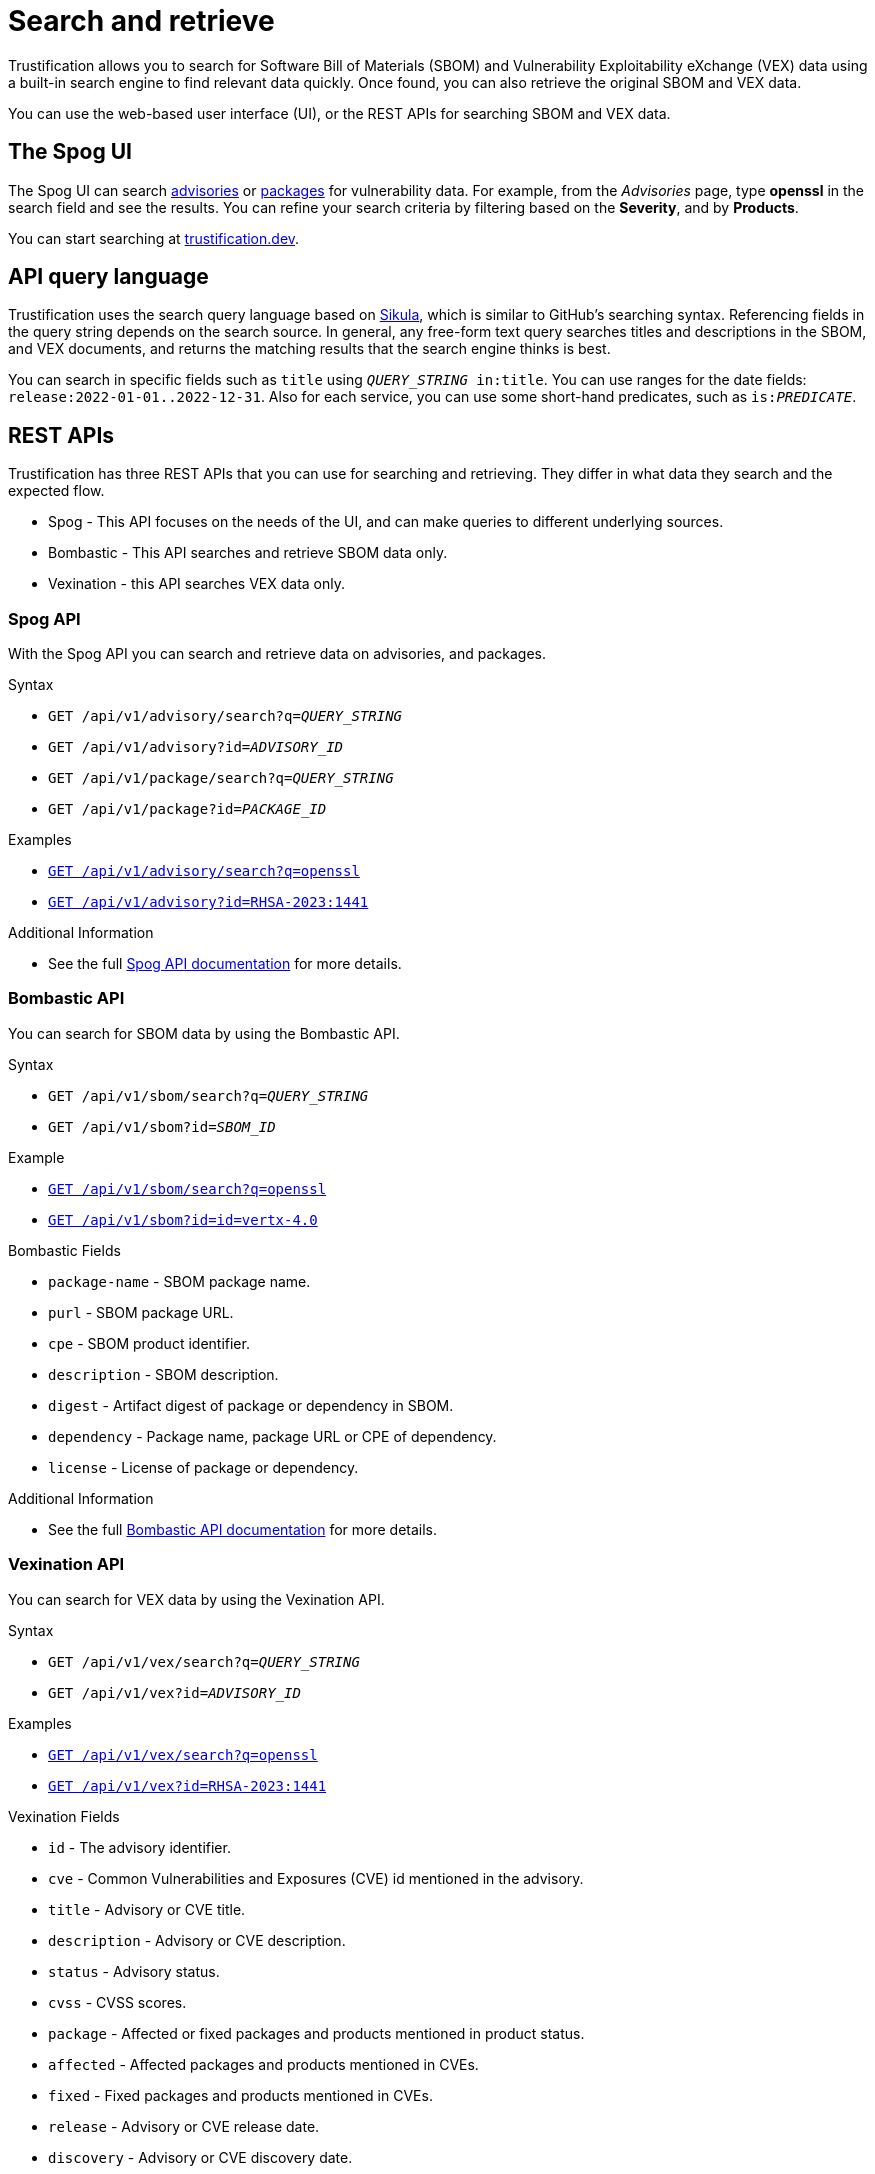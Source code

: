 = Search and retrieve

Trustification allows you to search for Software Bill of Materials (SBOM) and Vulnerability Exploitability eXchange (VEX) data using a built-in search engine to find relevant data quickly.
Once found, you can also retrieve the original SBOM and VEX data.

You can use the web-based user interface (UI), or the REST APIs for searching SBOM and VEX data.

== The Spog UI

The Spog UI can search link:https://trustification.dev/advisory/search/[advisories] or link:https://trustification.dev/package/search/[packages] for vulnerability data.
For example, from the _Advisories_ page, type **openssl** in the search field and see the results.
You can refine your search criteria by filtering based on the **Severity**, and by **Products**.

You can start searching at link:https://trustification.dev[trustification.dev].

== API query language

Trustification uses the search query language based on link:https://github.com/ctron/sikula[Sikula], which is similar to GitHub's searching syntax.
Referencing fields in the query string depends on the search source.
In general, any free-form text query searches titles and descriptions in the SBOM, and VEX documents, and returns the matching results that the search engine thinks is best.

You can search in specific fields such as `title` using `_QUERY_STRING_ in:title`.
You can use ranges for the date fields: `release:2022-01-01..2022-12-31`.
Also for each service, you can use some short-hand predicates, such as `is:__PREDICATE__`.

== REST APIs

Trustification has three REST APIs that you can use for searching and retrieving.
They differ in what data they search and the expected flow.

* Spog - This API focuses on the needs of the UI, and can make queries to different underlying sources.
* Bombastic - This API searches and retrieve SBOM data only.
* Vexination - this API searches VEX data only.

=== Spog API

With the Spog API you can search and retrieve data on advisories, and packages.

.Syntax
* `GET /api/v1/advisory/search?q=_QUERY_STRING_`
* `GET /api/v1/advisory?id=_ADVISORY_ID_`
* `GET /api/v1/package/search?q=_QUERY_STRING_`
* `GET /api/v1/package?id=_PACKAGE_ID_`

.Examples
* link:https://api.trustification.dev/api/v1/advisory/search?q=openssl[`GET /api/v1/advisory/search?q=openssl`]
* link:https://api.trustification.dev/api/v1/advisory?id=RHSA-2023:1441[`GET /api/v1/advisory?id=RHSA-2023:1441`]

.Additional Information
* See the full link:https://api.trustification.dev/swagger-ui/[Spog API documentation] for more details.

=== Bombastic API

You can search for SBOM data by using the Bombastic API.

.Syntax
* `GET /api/v1/sbom/search?q=_QUERY_STRING_`
* `GET /api/v1/sbom?id=_SBOM_ID_`

.Example
* link:https://sbom.trustification.dev/api/v1/sbom/search?q=openssl[`GET /api/v1/sbom/search?q=openssl`]
* link:https://sbom.trustification.dev/api/v1/sbom?id=vertx-4.0[`GET /api/v1/sbom?id=id=vertx-4.0`]

.Bombastic Fields
* `package-name` - SBOM package name.
* `purl` - SBOM package URL.
* `cpe` - SBOM product identifier.
* `description` - SBOM description.
* `digest` - Artifact digest of package or dependency in SBOM.
* `dependency` - Package name, package URL or CPE of dependency.
* `license` - License of package or dependency.

.Additional Information
* See the full link:https://sbom.trustification.dev/swagger-ui/[Bombastic API documentation] for more details.

=== Vexination API

You can search for VEX data by using the Vexination API.

.Syntax
* `GET /api/v1/vex/search?q=_QUERY_STRING_`
* `GET /api/v1/vex?id=_ADVISORY_ID_`

.Examples
* link:https://vex.trustification.dev/api/v1/vex/search?q=openssl[`GET /api/v1/vex/search?q=openssl`]
* link:https://vex.trustification.dev/api/v1/vex?id=RHSA-2023:1441[`GET /api/v1/vex?id=RHSA-2023:1441`]

.Vexination Fields
* `id` - The advisory identifier.
* `cve` - Common Vulnerabilities and Exposures (CVE) id mentioned in the advisory.
* `title` - Advisory or CVE title.
* `description` - Advisory or CVE description.
* `status` - Advisory status.
* `cvss` - CVSS scores.
* `package` - Affected or fixed packages and products mentioned in product status.
* `affected` - Affected packages and products mentioned in CVEs.
* `fixed` - Fixed packages and products mentioned in CVEs.
* `release` - Advisory or CVE release date.
* `discovery` - Advisory or CVE discovery date.

.Additional Predicates
* `critical` - CVE in critical category.
* `high` - CVE in high category.
* `medium` - CVE in medium category.
* `low` - CVE in low category.

.Additional Examples
* Searching for vulnerabilities mentioning `log4j` in the default fields: link:https://vex.trustification.dev/api/v1/vex?q=log4j[log4j].
* Searching for vulnerabilities mentioning `java` the past 30 days: link:https://vex.trustification.dev/api/v1/vex?q=java+release%3A%3E2023-05-03[java release:>2023-05-03].

.Additional Information
* See the full link:https://vex.trustification.dev/swagger-ui/[Vexination API documentation] for more details.
